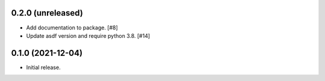 0.2.0 (unreleased)
------------------

- Add documentation to package. [#8]
- Update asdf version and require python 3.8. [#14]

0.1.0 (2021-12-04)
------------------

- Initial release.
